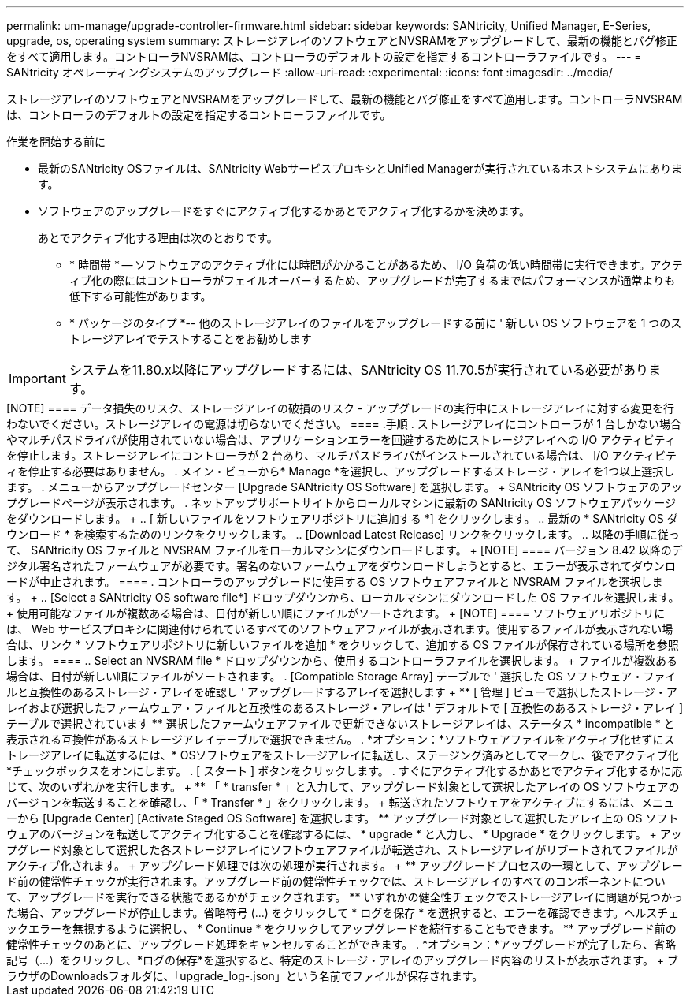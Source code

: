 ---
permalink: um-manage/upgrade-controller-firmware.html 
sidebar: sidebar 
keywords: SANtricity, Unified Manager, E-Series, upgrade, os, operating system 
summary: ストレージアレイのソフトウェアとNVSRAMをアップグレードして、最新の機能とバグ修正をすべて適用します。コントローラNVSRAMは、コントローラのデフォルトの設定を指定するコントローラファイルです。 
---
= SANtricity オペレーティングシステムのアップグレード
:allow-uri-read: 
:experimental: 
:icons: font
:imagesdir: ../media/


[role="lead"]
ストレージアレイのソフトウェアとNVSRAMをアップグレードして、最新の機能とバグ修正をすべて適用します。コントローラNVSRAMは、コントローラのデフォルトの設定を指定するコントローラファイルです。

.作業を開始する前に
* 最新のSANtricity OSファイルは、SANtricity WebサービスプロキシとUnified Managerが実行されているホストシステムにあります。
* ソフトウェアのアップグレードをすぐにアクティブ化するかあとでアクティブ化するかを決めます。
+
あとでアクティブ化する理由は次のとおりです。

+
** * 時間帯 * -- ソフトウェアのアクティブ化には時間がかかることがあるため、 I/O 負荷の低い時間帯に実行できます。アクティブ化の際にはコントローラがフェイルオーバーするため、アップグレードが完了するまではパフォーマンスが通常よりも低下する可能性があります。
** * パッケージのタイプ *-- 他のストレージアレイのファイルをアップグレードする前に ' 新しい OS ソフトウェアを 1 つのストレージアレイでテストすることをお勧めします





IMPORTANT: システムを11.80.x以降にアップグレードするには、SANtricity OS 11.70.5が実行されている必要があります。

.このタスクについて
+++++

[NOTE]
====
データ損失のリスク、ストレージアレイの破損のリスク - アップグレードの実行中にストレージアレイに対する変更を行わないでください。ストレージアレイの電源は切らないでください。

====
.手順
. ストレージアレイにコントローラが 1 台しかない場合やマルチパスドライバが使用されていない場合は、アプリケーションエラーを回避するためにストレージアレイへの I/O アクティビティを停止します。ストレージアレイにコントローラが 2 台あり、マルチパスドライバがインストールされている場合は、 I/O アクティビティを停止する必要はありません。
. メイン・ビューから* Manage *を選択し、アップグレードするストレージ・アレイを1つ以上選択します。
. メニューからアップグレードセンター [Upgrade SANtricity OS Software] を選択します。
+
SANtricity OS ソフトウェアのアップグレードページが表示されます。

. ネットアップサポートサイトからローカルマシンに最新の SANtricity OS ソフトウェアパッケージをダウンロードします。
+
.. [ 新しいファイルをソフトウェアリポジトリに追加する *] をクリックします。
.. 最新の * SANtricity OS ダウンロード * を検索するためのリンクをクリックします。
.. [Download Latest Release] リンクをクリックします。
.. 以降の手順に従って、 SANtricity OS ファイルと NVSRAM ファイルをローカルマシンにダウンロードします。


+
[NOTE]
====
バージョン 8.42 以降のデジタル署名されたファームウェアが必要です。署名のないファームウェアをダウンロードしようとすると、エラーが表示されてダウンロードが中止されます。

====
. コントローラのアップグレードに使用する OS ソフトウェアファイルと NVSRAM ファイルを選択します。
+
.. [Select a SANtricity OS software file*] ドロップダウンから、ローカルマシンにダウンロードした OS ファイルを選択します。
+
使用可能なファイルが複数ある場合は、日付が新しい順にファイルがソートされます。

+
[NOTE]
====
ソフトウェアリポジトリには、 Web サービスプロキシに関連付けられているすべてのソフトウェアファイルが表示されます。使用するファイルが表示されない場合は、リンク * ソフトウェアリポジトリに新しいファイルを追加 * をクリックして、追加する OS ファイルが保存されている場所を参照します。

====
.. Select an NVSRAM file * ドロップダウンから、使用するコントローラファイルを選択します。
+
ファイルが複数ある場合は、日付が新しい順にファイルがソートされます。



. [Compatible Storage Array] テーブルで ' 選択した OS ソフトウェア・ファイルと互換性のあるストレージ・アレイを確認し ' アップグレードするアレイを選択します
+
** [ 管理 ] ビューで選択したストレージ・アレイおよび選択したファームウェア・ファイルと互換性のあるストレージ・アレイは ' デフォルトで [ 互換性のあるストレージ・アレイ ] テーブルで選択されています
** 選択したファームウェアファイルで更新できないストレージアレイは、ステータス * incompatible * と表示される互換性があるストレージアレイテーブルで選択できません。


. *オプション：*ソフトウェアファイルをアクティブ化せずにストレージアレイに転送するには、* OSソフトウェアをストレージアレイに転送し、ステージング済みとしてマークし、後でアクティブ化*チェックボックスをオンにします。
. [ スタート ] ボタンをクリックします。
. すぐにアクティブ化するかあとでアクティブ化するかに応じて、次のいずれかを実行します。
+
** 「 * transfer * 」と入力して、アップグレード対象として選択したアレイの OS ソフトウェアのバージョンを転送することを確認し、「 * Transfer * 」をクリックします。
+
転送されたソフトウェアをアクティブにするには、メニューから [Upgrade Center] [Activate Staged OS Software] を選択します。

** アップグレード対象として選択したアレイ上の OS ソフトウェアのバージョンを転送してアクティブ化することを確認するには、 * upgrade * と入力し、 * Upgrade * をクリックします。
+
アップグレード対象として選択した各ストレージアレイにソフトウェアファイルが転送され、ストレージアレイがリブートされてファイルがアクティブ化されます。



+
アップグレード処理では次の処理が実行されます。

+
** アップグレードプロセスの一環として、アップグレード前の健常性チェックが実行されます。アップグレード前の健常性チェックでは、ストレージアレイのすべてのコンポーネントについて、アップグレードを実行できる状態であるかがチェックされます。
** いずれかの健全性チェックでストレージアレイに問題が見つかった場合、アップグレードが停止します。省略符号 (...) をクリックして * ログを保存 * を選択すると、エラーを確認できます。ヘルスチェックエラーを無視するように選択し、 * Continue * をクリックしてアップグレードを続行することもできます。
** アップグレード前の健常性チェックのあとに、アップグレード処理をキャンセルすることができます。


. *オプション：*アップグレードが完了したら、省略記号（...）をクリックし、*ログの保存*を選択すると、特定のストレージ・アレイのアップグレード内容のリストが表示されます。
+
ブラウザのDownloadsフォルダに、「upgrade_log-<date>.json」という名前でファイルが保存されます。


